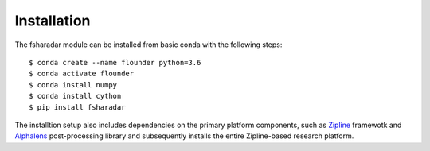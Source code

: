 ==================
Installation
==================

The fsharadar module can be installed from basic conda with the following steps::

    $ conda create --name flounder python=3.6
    $ conda activate flounder
    $ conda install numpy
    $ conda install cython
    $ pip install fsharadar

The installtion setup also includes dependencies on the primary platform
components, such as `Zipline <https://github.com/quantopian/zipline>`_
framewotk and `Alphalens <https://github.com/quantopian/alphalens>`_
post-processing library and subsequently installs
the entire Zipline-based research platform. 
    



